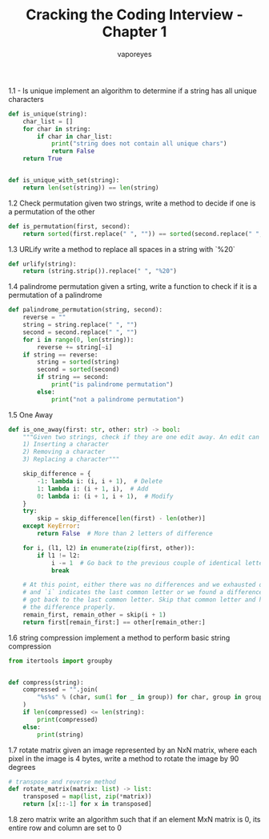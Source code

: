 :DOC-CONFIG:
#+property: header-args:python :tangle cci_chapter1.py
#+startup: fold
:END:

#+TITLE: Cracking the Coding Interview - Chapter 1
#+AUTHOR: vaporeyes
#+EMAIL: pythonicqualms@gmail.com


1.1 - Is unique
implement an algorithm to determine if a string has all unique
characters
#+begin_src python :tangle cci_chapter1.py
def is_unique(string):
    char_list = []
    for char in string:
        if char in char_list:
            print("string does not contain all unique chars")
            return False
    return True


def is_unique_with_set(string):
    return len(set(string)) == len(string)
#+end_src

1.2 Check permutation
given two strings, write a method to decide if one is a permutation
of the other
#+begin_src python :tangle cci_chapter1.py
def is_permutation(first, second):
    return sorted(first.replace(" ", "")) == sorted(second.replace(" ", ""))
#+end_src

1.3 URLify
write a method to replace all spaces in a string with `%20`
#+begin_src python :tangle cci_chapter1.py
def urlify(string):
    return (string.strip()).replace(" ", "%20")
#+end_src

1.4 palindrome permutation
given a srting, write a function to check if it is a permutation
of a palindrome
#+begin_src python :tangle cci_chapter1.py
def palindrome_permutation(string, second):
    reverse = ""
    string = string.replace(" ", "")
    second = second.replace(" ", "")
    for i in range(0, len(string)):
        reverse += string[~i]
    if string == reverse:
        string = sorted(string)
        second = sorted(second)
        if string == second:
            print("is palindrome permutation")
        else:
            print("not a palindrome permutation")
#+end_src

1.5 One Away
#+begin_src python :tangle cci_chapter1.py
def is_one_away(first: str, other: str) -> bool:
    """Given two strings, check if they are one edit away. An edit can be any one of the following.
    1) Inserting a character
    2) Removing a character
    3) Replacing a character"""

    skip_difference = {
        -1: lambda i: (i, i + 1),  # Delete
        1: lambda i: (i + 1, i),  # Add
        0: lambda i: (i + 1, i + 1),  # Modify
    }
    try:
        skip = skip_difference[len(first) - len(other)]
    except KeyError:
        return False  # More than 2 letters of difference

    for i, (l1, l2) in enumerate(zip(first, other)):
        if l1 != l2:
            i -= 1  # Go back to the previous couple of identical letters
            break

    # At this point, either there was no differences and we exhausted one word
    # and `i` indicates the last common letter or we found a difference and
    # got back to the last common letter. Skip that common letter and handle
    # the difference properly.
    remain_first, remain_other = skip(i + 1)
    return first[remain_first:] == other[remain_other:]
#+end_src

1.6 string compression
implement a method to perform basic string compression
#+begin_src python :tangle cci_chapter1.py
from itertools import groupby


def compress(string):
    compressed = "".join(
        "%s%s" % (char, sum(1 for _ in group)) for char, group in groupby(string)
    )
    if len(compressed) <= len(string):
        print(compressed)
    else:
        print(string)
#+end_src

1.7 rotate matrix
given an image represented by an NxN matrix, where each pixel in the image
is 4 bytes, write a method to rotate the image by 90 degrees
#+begin_src python :tangle cci_chapter1.py
# transpose and reverse method
def rotate_matrix(matrix: list) -> list:
    transposed = map(list, zip(*matrix))
    return [x[::-1] for x in transposed]
#+end_src

1.8 zero matrix
write an algorithm such that if an element MxN matrix is 0, its entire row and
column are set to 0
#+begin_src python :tangle cci_chapter1.py

#+end_src
